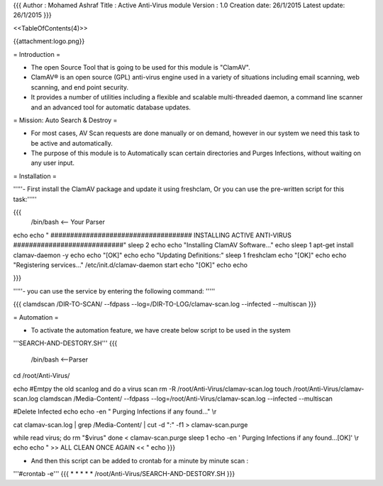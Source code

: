 {{{
Author       : Mohamed Ashraf
Title        : Active Anti-Virus module
Version      : 1.0
Creation date: 26/1/2015
Latest update: 26/1/2015
}}}

<<TableOfContents(4)>>


{{attachment:logo.png}}



= Introduction =

- The open Source Tool that is going to be used for this module is "ClamAV".

- ClamAV® is an open source (GPL) anti-virus engine used in a variety of situations including email scanning, web scanning, and end point security. 

- It provides a number of utilities including a flexible and scalable multi-threaded daemon, a command line scanner and an advanced tool for automatic database updates.


= Mission: Auto Search & Destroy =

- For most cases, AV Scan requests are done manually or on demand, however in our system we need this task to be active and automatically.

- The purpose of this module is to Automatically scan certain directories and Purges Infections, without waiting on any user input.


= Installation =

'''''- First install the ClamAV package and update it using freshclam, Or you can use the pre-written script for this task:'''''

{{{
 /bin/bash    <-- Your Parser

echo
echo " #################################### INSTALLING ACTIVE ANTI-VIRUS ############################"
sleep 2
echo
echo "Installing ClamAV Software..."
echo
sleep 1
apt-get install clamav-daemon -y
echo
echo "[OK]"
echo
echo "Updating Definitions:"
sleep 1
freshclam
echo "[OK]"
echo
echo "Registering services..."
/etc/init.d/clamav-daemon start
echo "[OK]"
echo
echo

}}}

'''''- you can use the service by entering the following command: '''''

{{{
clamdscan /DIR-TO-SCAN/ --fdpass --log=/DIR-TO-LOG/clamav-scan.log --infected --multiscan
}}}


= Automation =

- To activate the automation feature, we have create below script to be used in the system

'''SEARCH-AND-DESTORY.SH'''
{{{
 /bin/bash <--Parser


cd /root/Anti-Virus/

echo
#Emtpy the old scanlog and do a virus scan
rm -R /root/Anti-Virus/clamav-scan.log
touch /root/Anti-Virus/clamav-scan.log
clamdscan /Media-Content/ --fdpass --log=/root/Anti-Virus/clamav-scan.log --infected --multiscan

#Delete Infected
echo
echo -en " Purging Infections if any found..." \\r

cat clamav-scan.log | grep /Media-Content/ | cut -d ":" -f1 > clamav-scan.purge

while read virus; do
rm "$virus"
done < clamav-scan.purge
sleep 1
echo -en ' Purging Infections if any found...[OK]' \\r
echo
echo "     >> ALL CLEAN ONCE AGAIN << "
echo
}}}

- And then this script can be added to crontab for a minute by minute scan :

'''#crontab -e'''
{{{
* * * * * /root/Anti-Virus/SEARCH-AND-DESTORY.SH
}}}
